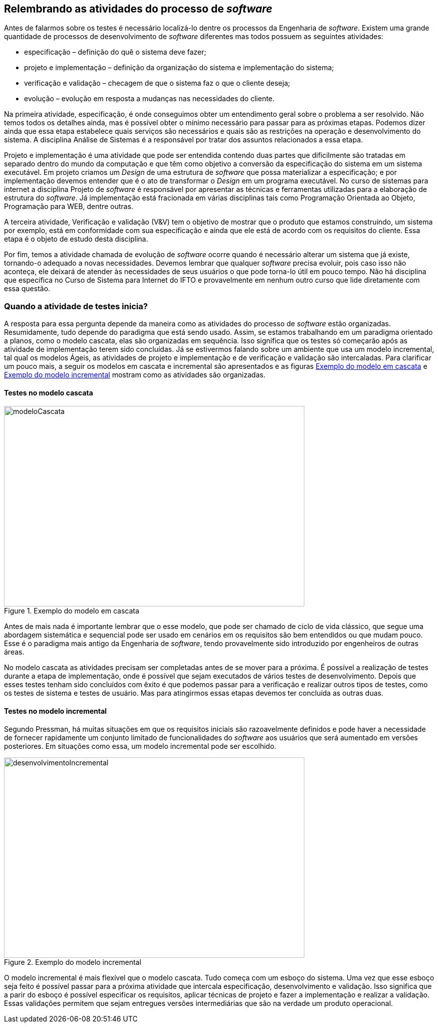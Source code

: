 == Relembrando as atividades do processo de _software_
Antes de falarmos sobre os testes é necessário localizá-lo dentre os processos
da Engenharia de _software_. Existem uma grande quantidade de processos de
desenvolvimento de _software_ diferentes mas todos possuem as seguintes atividades:

- especificação – definição do quê o sistema deve fazer;
- projeto e implementação – definição da organização do sistema e implementação do
sistema;
- verificação e validação – checagem de que o sistema faz o que o cliente deseja;
- evolução – evolução em resposta a mudanças nas necessidades do cliente.

Na primeira atividade, especificação, é onde conseguimos obter um entendimento geral
sobre o problema a ser resolvido. Não temos todos os detalhes ainda, mas é possível
obter o mínimo necessário para passar para as próximas etapas. Podemos dizer ainda
que essa etapa estabelece quais serviços são necessários e quais são as restrições
na operação e desenvolvimento do sistema. A disciplina Análise de Sistemas é a
responsável por tratar dos assuntos relacionados a essa etapa.

Projeto e implementação é uma atividade que pode ser entendida contendo duas partes
que dificilmente são tratadas em separado dentro do mundo da computação e que têm
como objetivo a conversão da especificação do sistema em um sistema executável.
Em projeto criamos um _Design_ de uma estrutura de _software_ que possa materializar
a especificação; e por implementação devemos entender que é o ato de transformar o
_Design_ em um programa executável. No curso de sistemas para internet a disciplina
Projeto de _software_ é responsável por apresentar as técnicas e ferramentas utilizadas
para a elaboração de estrutura do _software_. Já implementação está fracionada em
várias disciplinas tais como Programação Orientada ao Objeto, Programação para WEB,
dentre outras.

A terceira atividade, Verificação e validação (V&V) tem o objetivo de mostrar que o
produto que estamos construindo, um sistema por exemplo,  está em conformidade
com sua especificação e ainda que ele está de acordo com os requisitos do
cliente. Essa etapa é o objeto de estudo desta disciplina.

Por fim, temos a atividade chamada de evolução de _software_ ocorre quando é
necessário alterar um sistema que já existe, tornando-o adequado a novas necessidades.
Devemos lembrar que
qualquer _software_ precisa evoluir, pois caso isso não aconteça, ele deixará de atender
às necessidades de seus usuários o que pode torna-lo útil em pouco tempo. Não há
disciplina que específica no Curso de Sistema para Internet do IFTO e provavelmente
em nenhum outro curso que lide diretamente com essa questão.

=== Quando a atividade de testes inicia?
A resposta para essa pergunta depende da maneira como as atividades do processo de
_software_ estão organizadas. Resumidamente, tudo depende do paradigma que está sendo
usado. Assim, se estamos trabalhando em um paradigma orientado a planos, como o
modelo cascata, elas são organizadas em sequência. Isso significa que os testes
só começarão após as atividade de implementação terem sido concluídas. Já se estivermos
falando sobre um ambiente que usa um modelo incremental, tal qual os modelos Ágeis,
as atividades de projeto e implementação e de verificação e validação são intercaladas.
Para clarificar um pouco mais, a seguir os modelos em cascata e incremental são
apresentados e as figuras <<#modeloCascata>> e <<desenvolvimentoIncremental>>
mostram como as atividades são organizadas.

==== Testes no modelo cascata
[#modeloCascata]
.Exemplo do modelo em cascata
//[link=https://cdn-images-1.medium.com/max/1200/1*5vlem2hirY1jr_jXt8-QZA.png]
image::Modelo-cascata.png[modeloCascata,600,400]

Antes de mais nada é importante lembrar que o esse modelo, que pode ser chamado de
ciclo de vida clássico, que segue uma abordagem sistemática e sequencial pode ser
usado em cenários em os requisitos são bem entendidos ou que mudam pouco. Esse é
o paradigma mais antigo da Engenharia de _software_, tendo provavelmente sido introduzido
por engenheiros de outras áreas.

No modelo cascata as atividades precisam ser completadas antes de se mover
para a próxima. É possível a realização de testes durante a etapa de implementação,
onde é possível que sejam executados de vários testes de desenvolvimento. Depois que
esses testes tenham sido concluídos com êxito é que podemos passar para a verificação
e realizar outros tipos de testes, como os testes de sistema e testes de usuário. Mas
para atingirmos essas etapas devemos ter concluída as outras duas.

==== Testes no modelo incremental

Segundo Pressman, há muitas situações em que os requisitos iniciais são razoavelmente
definidos e pode haver a necessidade de fornecer rapidamente um conjunto limitado
de funcionalidades do _software_ aos usuários que será aumentado em versões posteriores.
Em situações como essa, um modelo incremental pode ser escolhido.

[#desenvolvimentoIncremental]
.Exemplo do modelo incremental
//[link=https://cdn-images-1.medium.com/max/1200/1*5vlem2hirY1jr_jXt8-QZA.png]
image::desenvolvimentoincremental2.png[desenvolvimentoIncremental,600,400]

O modelo incremental é mais flexível que o modelo cascata. Tudo começa com um esboço
do sistema. Uma vez que esse esboço seja feito é possível passar para a próxima
atividade que intercala especificação, desenvolvimento e validação. Isso significa
que a parir do esboço é possível especificar os requisitos, aplicar técnicas de
projeto e fazer a implementação e realizar a validação. Essas validações permitem
que sejam entregues versões intermediárias que são na verdade um produto operacional.
